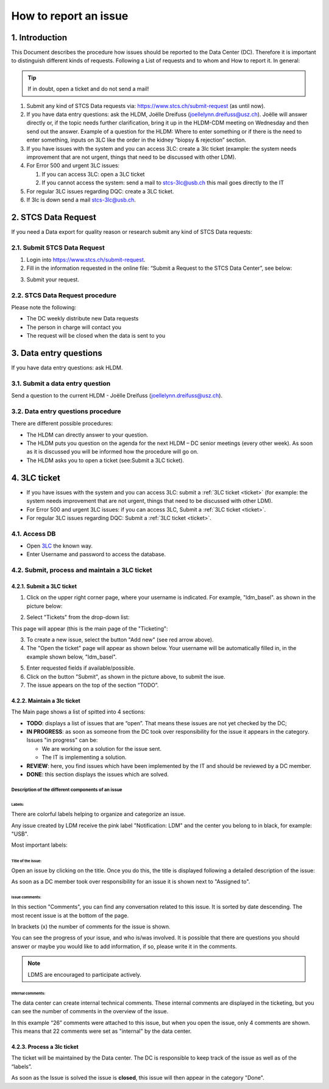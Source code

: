 How to report an issue
############################

1. Introduction
*******************

This Document describes the procedure how issues should be reported to the Data Center (DC). Therefore it is important to distinguish different kinds of requests. Following a List of requests and to whom and How to report it. In general:

.. tip:: If in doubt, open a ticket and do not send a mail!

#. Submit any kind of STCS Data requests via: https://www.stcs.ch/submit-request (as until now).

#. If you have data entry questions: ask the HLDM, Joëlle Dreifuss (joellelynn.dreifuss@usz.ch). Joëlle will answer directly or, if the topic needs further clarification, bring it up in the HLDM-CDM meeting on Wednesday and then send out the answer. Example of a question for the HLDM: Where to enter something or if there is the need to enter something, inputs on 3LC like the order in the kidney “biopsy & rejection” section.

#. If you have issues with the system and you can access 3LC: create a 3lc ticket (example: the system needs improvement that are not urgent, things that need to be discussed with other LDM).

#. For Error 500 and urgent 3LC issues:

   #. If you can access 3LC: open a 3LC ticket
   #. If you cannot access the system: send a mail to stcs-3lc@usb.ch this mail goes directly to the IT

#. For regular 3LC issues regarding DQC: create a 3LC ticket.

#. If 3lc is down send a mail stcs-3lc@usb.ch.

2.	STCS Data Request
*******************************

If you need a Data export for quality reason or research submit any kind of STCS Data requests:

2.1.	Submit STCS Data Request
=====================================

1. Login into https://www.stcs.ch/submit-request.
2. Fill in the information requested in the online file: “Submit a Request to the STCS Data Center”, see below:

.. image:: request.png

3. Submit your request.

2.2.	STCS Data Request procedure
====================================

Please note the following:

* The DC weekly distribute new Data requests
* The person in charge will contact you 
* The request will be closed when the data is sent to you

3. Data entry questions
***************************

If you have data entry questions: ask HLDM.

3.1.	Submit a data entry question
========================================

Send a question to the current HLDM - Joëlle Dreifuss (joellelynn.dreifuss@usz.ch).

3.2. Data entry questions procedure
===============================================

There are different possible procedures:

* The HLDM can directly answer to your question.
* The HLDM puts you question on the agenda for the next HLDM – DC senior meetings (every other week). As soon as it is discussed you will be informed how the procedure will go on. 
* The HLDM asks you to open a ticket (see:Submit a 3LC ticket).

4.	3LC ticket
***********************

* If you have issues with the system and you can access 3LC: submit a :ref:`3LC ticket <ticket>` (for example: the system needs improvement that are not urgent, things that need to be discussed with other LDM).
* For Error 500 and urgent 3LC issues: if you can access 3LC, Submit a :ref:`3LC ticket <ticket>`.
* For regular 3LC issues regarding DQC: Submit a :ref:`3LC ticket <ticket>`.

4.1. Access DB
==================

* Open `3LC <https://3lc.scicoreplus.unibas.ch/accounts/login/?next=/clinical_data/search2>`_ the known way. 
* Enter Username and password to access the database.

.. image:: signin.png

4.2. Submit, process and maintain a 3LC ticket
======================================================

.. _ticket:

4.2.1. Submit a 3LC ticket
----------------------------------

1. Click on the upper right corner page, where your username is indicated. For example, "ldm_basel". as shown in the picture below:

.. image:: ldm.png

2. Select "Tickets" from the drop-down list:

.. image:: ldm1.png

This page will appear (this is the main page of the "Ticketing":

.. image:: ticket.png

3. To create a new issue, select the button "Add new" (see red arrow above).

4. The "Open the ticket" page will appear as shown below. Your username will be automatically filled in, in the example shown below, "ldm_basel".

.. image:: ticket2.png

5. Enter requested fields if available/possible.

6. Click on the button "Submit", as shown in the picture above, to submit the isue.

7. The issue appears on the top of the section “TODO”.

4.2.2.	Maintain a 3lc ticket
---------------------------------------------

The Main page shows a list of spitted into 4 sections: 

.. image:: ticket3.png

* **TODO**: displays a list of issues that are “open”. That means these issues are not yet checked by the DC;
* **IN PROGRESS**: as soon as someone from the DC took over responsibility for the issue it appears in the category. Issues "in progress" can be:

  * We are working on a solution for the issue sent.
  * The IT is implementing a solution. 

* **REVIEW**: here, you find issues which have been implemented by the IT and should be reviewed by a DC member. 
* **DONE**: this section displays the issues which are solved.

Description of the different components of an issue
^^^^^^^^^^^^^^^^^^^^^^^^^^^^^^^^^^^^^^^^^^^^^^^^^^^^^^^
.. image:: issue1.png

Labels:
"""""""""""""

There are colorful labels helping to organize and categorize an issue.

Any issue created by LDM receive the pink label "Notification: LDM" and the center you belong to in black, for example: "USB".

Most important labels: 

.. image:: issue2.png

Title of the issue:
""""""""""""""""""""""""""

Open an issue by clicking on the title. Once you do this, the title is displayed following a detailed description of the issue:

.. image:: issue3.png

As soon as a DC member took over responsibility for an issue it is shown next to "Assigned to".

Issue comments:
""""""""""""""""""""""""""

.. image:: issue4.png

In this section "Comments", you can find any conversation related to this issue. It is sorted by date descending. The most recent issue is at the bottom of the page.

In brackets (x) the number of comments for the issue is shown.

You can see the progress of your issue, and who is/was involved. It is possible that there are questions you should answer or maybe you would like to add information, if so, please write it in the comments.

.. note:: LDMS are encouraged to participate actively.

Internal comments:
"""""""""""""""""""""""""

The data center can create internal technical comments. These internal comments are displayed in the ticketing, but you can see the number of comments in the overview of the issue.

In this example “26” comments were attached to this issue, but when you open the issue, only 4 comments are shown. This means that 22 comments were set as "internal" by the data center.

.. image:: issue5.png

4.2.3. Process a 3lc ticket
---------------------------------------

The ticket will be maintained by the Data center. The DC is responsible to keep track of the issue as well as of the “labels”. 

As soon as the Issue is solved the issue is **closed**, this issue will then appear in the category "Done". 


